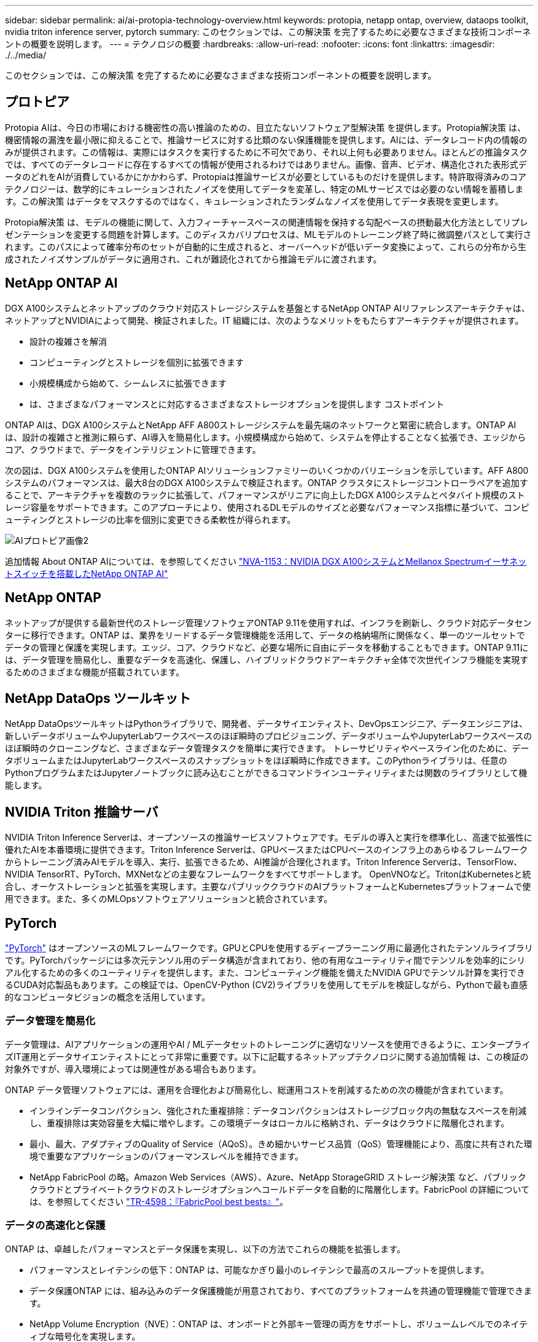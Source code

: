---
sidebar: sidebar 
permalink: ai/ai-protopia-technology-overview.html 
keywords: protopia, netapp ontap, overview, dataops toolkit, nvidia triton inference server, pytorch 
summary: このセクションでは、この解決策 を完了するために必要なさまざまな技術コンポーネントの概要を説明します。 
---
= テクノロジの概要
:hardbreaks:
:allow-uri-read: 
:nofooter: 
:icons: font
:linkattrs: 
:imagesdir: ./../media/


[role="lead"]
このセクションでは、この解決策 を完了するために必要なさまざまな技術コンポーネントの概要を説明します。



== プロトピア

Protopia AIは、今日の市場における機密性の高い推論のための、目立たないソフトウェア型解決策 を提供します。Protopia解決策 は、機密情報の漏洩を最小限に抑えることで、推論サービスに対する比類のない保護機能を提供します。AIには、データレコード内の情報のみが提供されます。この情報は、実際にはタスクを実行するために不可欠であり、それ以上何も必要ありません。ほとんどの推論タスクでは、すべてのデータレコードに存在するすべての情報が使用されるわけではありません。画像、音声、ビデオ、構造化された表形式データのどれをAIが消費しているかにかかわらず、Protopiaは推論サービスが必要としているものだけを提供します。特許取得済みのコアテクノロジーは、数学的にキュレーションされたノイズを使用してデータを変革し、特定のMLサービスでは必要のない情報を蓄積します。この解決策 はデータをマスクするのではなく、キュレーションされたランダムなノイズを使用してデータ表現を変更します。

Protopia解決策 は、モデルの機能に関して、入力フィーチャースペースの関連情報を保持する勾配ベースの摂動最大化方法としてリプレゼンテーションを変更する問題を計算します。このディスカバリプロセスは、MLモデルのトレーニング終了時に微調整パスとして実行されます。このパスによって確率分布のセットが自動的に生成されると、オーバーヘッドが低いデータ変換によって、これらの分布から生成されたノイズサンプルがデータに適用され、これが難読化されてから推論モデルに渡されます。



== NetApp ONTAP AI

DGX A100システムとネットアップのクラウド対応ストレージシステムを基盤とするNetApp ONTAP AIリファレンスアーキテクチャは、ネットアップとNVIDIAによって開発、検証されました。IT 組織には、次のようなメリットをもたらすアーキテクチャが提供されます。

* 設計の複雑さを解消
* コンピューティングとストレージを個別に拡張できます
* 小規模構成から始めて、シームレスに拡張できます
* は、さまざまなパフォーマンスとに対応するさまざまなストレージオプションを提供します コストポイント


ONTAP AIは、DGX A100システムとNetApp AFF A800ストレージシステムを最先端のネットワークと緊密に統合します。ONTAP AIは、設計の複雑さと推測に頼らず、AI導入を簡易化します。小規模構成から始めて、システムを停止することなく拡張でき、エッジからコア、クラウドまで、データをインテリジェントに管理できます。

次の図は、DGX A100システムを使用したONTAP AIソリューションファミリーのいくつかのバリエーションを示しています。AFF A800システムのパフォーマンスは、最大8台のDGX A100システムで検証されます。ONTAP クラスタにストレージコントローラペアを追加することで、アーキテクチャを複数のラックに拡張して、パフォーマンスがリニアに向上したDGX A100システムとペタバイト規模のストレージ容量をサポートできます。このアプローチにより、使用されるDLモデルのサイズと必要なパフォーマンス指標に基づいて、コンピューティングとストレージの比率を個別に変更できる柔軟性が得られます。

image::ai-protopia-image2.png[AIプロトピア画像2]

追加情報 About ONTAP AIについては、を参照してください https://www.netapp.com/pdf.html?item=/media/21793-nva-1153-design.pdf["NVA-1153：NVIDIA DGX A100システムとMellanox Spectrumイーサネットスイッチを搭載したNetApp ONTAP AI"^]



== NetApp ONTAP

ネットアップが提供する最新世代のストレージ管理ソフトウェアONTAP 9.11を使用すれば、インフラを刷新し、クラウド対応データセンターに移行できます。ONTAP は、業界をリードするデータ管理機能を活用して、データの格納場所に関係なく、単一のツールセットでデータの管理と保護を実現します。エッジ、コア、クラウドなど、必要な場所に自由にデータを移動することもできます。ONTAP 9.11には、データ管理を簡易化し、重要なデータを高速化、保護し、ハイブリッドクラウドアーキテクチャ全体で次世代インフラ機能を実現するためのさまざまな機能が搭載されています。



== NetApp DataOps ツールキット

NetApp DataOpsツールキットはPythonライブラリで、開発者、データサイエンティスト、DevOpsエンジニア、データエンジニアは、新しいデータボリュームやJupyterLabワークスペースのほぼ瞬時のプロビジョニング、データボリュームやJupyterLabワークスペースのほぼ瞬時のクローニングなど、さまざまなデータ管理タスクを簡単に実行できます。 トレーサビリティやベースライン化のために、データボリュームまたはJupyterLabワークスペースのスナップショットをほぼ瞬時に作成できます。このPythonライブラリは、任意のPythonプログラムまたはJupyterノートブックに読み込むことができるコマンドラインユーティリティまたは関数のライブラリとして機能します。



== NVIDIA Triton 推論サーバ

NVIDIA Triton Inference Serverは、オープンソースの推論サービスソフトウェアです。モデルの導入と実行を標準化し、高速で拡張性に優れたAIを本番環境に提供できます。Triton Inference Serverは、GPUベースまたはCPUベースのインフラ上のあらゆるフレームワークからトレーニング済みAIモデルを導入、実行、拡張できるため、AI推論が合理化されます。Triton Inference Serverは、TensorFlow、NVIDIA TensorRT、PyTorch、MXNetなどの主要なフレームワークをすべてサポートします。 OpenVNOなど。TritonはKubernetesと統合し、オーケストレーションと拡張を実現します。主要なパブリッククラウドのAIプラットフォームとKubernetesプラットフォームで使用できます。また、多くのMLOpsソフトウェアソリューションと統合されています。



== PyTorch

https://pytorch.org/["PyTorch"^] はオープンソースのMLフレームワークです。GPUとCPUを使用するディープラーニング用に最適化されたテンソルライブラリです。PyTorchパッケージには多次元テンソル用のデータ構造が含まれており、他の有用なユーティリティ間でテンソルを効率的にシリアル化するための多くのユーティリティを提供します。また、コンピューティング機能を備えたNVIDIA GPUでテンソル計算を実行できるCUDA対応製品もあります。この検証では、OpenCV-Python (CV2)ライブラリを使用してモデルを検証しながら、Pythonで最も直感的なコンピュータビジョンの概念を活用しています。



=== データ管理を簡易化

データ管理は、AIアプリケーションの運用やAI / MLデータセットのトレーニングに適切なリソースを使用できるように、エンタープライズIT運用とデータサイエンティストにとって非常に重要です。以下に記載するネットアップテクノロジに関する追加情報 は、この検証の対象外ですが、導入環境によっては関連性がある場合もあります。

ONTAP データ管理ソフトウェアには、運用を合理化および簡易化し、総運用コストを削減するための次の機能が含まれています。

* インラインデータコンパクション、強化された重複排除：データコンパクションはストレージブロック内の無駄なスペースを削減し、重複排除は実効容量を大幅に増やします。この環境データはローカルに格納され、データはクラウドに階層化されます。
* 最小、最大、アダプティブのQuality of Service（AQoS）。きめ細かいサービス品質（QoS）管理機能により、高度に共有された環境で重要なアプリケーションのパフォーマンスレベルを維持できます。
* NetApp FabricPool の略。Amazon Web Services（AWS）、Azure、NetApp StorageGRID ストレージ解決策 など、パブリッククラウドとプライベートクラウドのストレージオプションへコールドデータを自動的に階層化します。FabricPool の詳細については、を参照してください https://www.netapp.com/pdf.html?item=/media/17239-tr4598pdf.pdf["TR-4598：『FabricPool best bests』"^]。




=== データの高速化と保護

ONTAP は、卓越したパフォーマンスとデータ保護を実現し、以下の方法でこれらの機能を拡張します。

* パフォーマンスとレイテンシの低下：ONTAP は、可能なかぎり最小のレイテンシで最高のスループットを提供します。
* データ保護ONTAP には、組み込みのデータ保護機能が用意されており、すべてのプラットフォームを共通の管理機能で管理できます。
* NetApp Volume Encryption（NVE）：ONTAP は、オンボードと外部キー管理の両方をサポートし、ボリュームレベルでのネイティブな暗号化を実現します。
* マルチテナンシーおよび多要素認証ONTAP を使用すると、最高レベルのセキュリティでインフラリソースを共有できます。




=== 将来のニーズにも対応できるインフラ

ONTAP は、次の機能を備えており、要件が厳しく、絶えず変化するビジネスニーズに対応できます。

* シームレスな拡張とノンストップオペレーションONTAP を使用すると、既存のコントローラとスケールアウトクラスタに無停止で容量を追加できます。NVMe や 32Gb FC などの最新テクノロジへのアップグレードも、コストのかかるデータ移行やシステム停止を行わずに実行できます。
* クラウドへの接続：ONTAP は、すべてのパブリッククラウドでSoftware-Defined Storage（ONTAP Select ）とクラウドネイティブインスタンス（NetApp Cloud Volumes Service ）のオプションを選択できる、マルチクラウドに対応した最もクラウド対応のストレージ管理ソフトウェアです。
* 新しいアプリケーションとの統合：ONTAP は、既存のエンタープライズアプリケーションをサポートするインフラを使用して、自律走行車、スマートシティ、インダストリー4.0などの次世代プラットフォームやアプリケーション向けにエンタープライズクラスのデータサービスを提供します。




== ネットアップアストラコントロール

ネットアップの Astra 製品ファミリーは、オンプレミスとパブリッククラウドの Kubernetes アプリケーション向けに、ネットアップのストレージテクノロジとデータ管理テクノロジを基盤とするストレージサービスとアプリケーション対応データ管理サービスを提供します。Kubernetesアプリケーションのバックアップ、データの別のクラスタへの移行、作業用アプリケーションのクローンの瞬時作成を簡単に実行できます。パブリッククラウドで実行されているKubernetesアプリケーションを管理する必要がある場合は、のドキュメントを参照してください https://docs.netapp.com/us-en/astra-control-service/index.html["Astra 制御サービス"^]。Astra Control Service は、 Google Kubernetes Engine （ GKE ）および Azure Kubernetes Service （ AKS ）で Kubernetes クラスタのアプリケーション対応データ管理を提供する、ネットアップが管理するサービスです。



== ネットアップアストラト Trident

アストラ https://netapp.io/persistent-storage-provisioner-for-kubernetes/["Trident"^] ネットアップは、 Docker と Kubernetes 向けのオープンソースの動的ストレージオーケストレーションツールであり、永続的ストレージの作成、管理、使用を簡易化します。KubernetesネイティブアプリケーションであるTridentは、Kubernetesクラスタ内で直接実行されます。Trident を使用すると、 DL コンテナイメージをネットアップストレージにシームレスに導入し、エンタープライズクラスの AI コンテナ環境を実現できます。Kubernetesユーザ（ML開発者、データサイエンティストなど）は、オーケストレーションとクローニングを作成、管理、自動化し、ネットアップテクノロジを基盤とする高度なデータ管理機能を活用できます。



== NetApp BlueXPのコピーと同期

https://docs.netapp.com/us-en/occm/concept_cloud_sync.html["BlueXPのコピーと同期"^] 迅速かつセキュアなデータ同期を実現するネットアップのサービスです。オンプレミスのNFSまたはSMBファイル共有間でファイルを転送する必要があるかどうかにかかわらず、NetApp StorageGRID、NetApp ONTAP S3、NetApp Cloud Volumes Service、Azure NetApp Files、Amazon Simple Storage Service（Amazon S3）、Amazon Elastic File System（Amazon EFS）、Azure Blob、Google Cloud Storage、 IBM Cloud Object StorageのBlueXP Copy and Syncなら、必要な場所に迅速かつセキュアにファイルを移動できます。転送されたデータは、ソースとターゲットの両方で完全に使用できます。BlueXPのCopyとSynccは、事前定義されたスケジュールに基づいて継続的にデータを同期し、差分のみを移動するため、データレプリケーションにかかる時間とコストを最小限に抑えることができます。BlueXPのCopy and Syncは、セットアップと使用が非常に簡単なソフトウェアサービス（SaaS）ツールです。BlueXPのCopyとSyncによってトリガーされるデータ転送は、データブローカーによって実行されます。BlueXPのCopy and Syncデータブローカーは、AWS、Azure、Google Cloud Platform、オンプレミスに導入できます。



== NetApp BlueXPの分類

強力なAIアルゴリズム、  https://bluexp.netapp.com/netapp-cloud-data-sense["NetApp BlueXPの分類"^] データ資産全体の管理とデータガバナンスを自動化します。コスト削減を容易に特定し、コンプライアンスやプライバシーに関する懸念を特定し、最適化の機会を見つけることができます。BlueXPの分類ダッシュボードでは、重複データを特定して冗長性の排除、個人データ、非個人データ、機密データのマッピング、機密データや異常のアラートの有効化を行うための分析情報を提供します。
